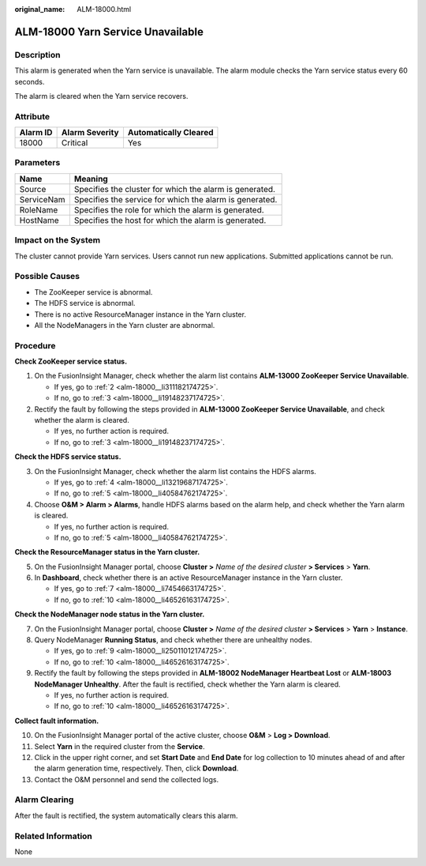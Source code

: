 :original_name: ALM-18000.html

.. _ALM-18000:

ALM-18000 Yarn Service Unavailable
==================================

Description
-----------

This alarm is generated when the Yarn service is unavailable. The alarm module checks the Yarn service status every 60 seconds.

The alarm is cleared when the Yarn service recovers.

Attribute
---------

======== ============== =====================
Alarm ID Alarm Severity Automatically Cleared
======== ============== =====================
18000    Critical       Yes
======== ============== =====================

Parameters
----------

========== =======================================================
Name       Meaning
========== =======================================================
Source     Specifies the cluster for which the alarm is generated.
ServiceNam Specifies the service for which the alarm is generated.
RoleName   Specifies the role for which the alarm is generated.
HostName   Specifies the host for which the alarm is generated.
========== =======================================================

Impact on the System
--------------------

The cluster cannot provide Yarn services. Users cannot run new applications. Submitted applications cannot be run.

Possible Causes
---------------

-  The ZooKeeper service is abnormal.
-  The HDFS service is abnormal.
-  There is no active ResourceManager instance in the Yarn cluster.
-  All the NodeManagers in the Yarn cluster are abnormal.

Procedure
---------

**Check ZooKeeper service status.**

#. On the FusionInsight Manager, check whether the alarm list contains **ALM-13000 ZooKeeper Service Unavailable**.

   -  If yes, go to :ref:`2 <alm-18000__li311182174725>`.
   -  If no, go to :ref:`3 <alm-18000__li19148237174725>`.

#. .. _alm-18000__li311182174725:

   Rectify the fault by following the steps provided in **ALM-13000 ZooKeeper Service Unavailable**, and check whether the alarm is cleared.

   -  If yes, no further action is required.
   -  If no, go to :ref:`3 <alm-18000__li19148237174725>`.

**Check the HDFS service status.**

3. .. _alm-18000__li19148237174725:

   On the FusionInsight Manager, check whether the alarm list contains the HDFS alarms.

   -  If yes, go to :ref:`4 <alm-18000__li13219687174725>`.
   -  If no, go to :ref:`5 <alm-18000__li40584762174725>`.

4. .. _alm-18000__li13219687174725:

   Choose **O&M > Alarm > Alarms**, handle HDFS alarms based on the alarm help, and check whether the Yarn alarm is cleared.

   -  If yes, no further action is required.
   -  If no, go to :ref:`5 <alm-18000__li40584762174725>`.

**Check the ResourceManager status in the Yarn cluster.**

5. .. _alm-18000__li40584762174725:

   On the FusionInsight Manager portal, choose **Cluster >** *Name of the desired cluster* **> Services** > **Yarn**.

6. In **Dashboard**, check whether there is an active ResourceManager instance in the Yarn cluster.

   -  If yes, go to :ref:`7 <alm-18000__li7454663174725>`.
   -  If no, go to :ref:`10 <alm-18000__li46526163174725>`.

**Check the NodeManager node status in the Yarn cluster.**

7. .. _alm-18000__li7454663174725:

   On the FusionInsight Manager portal, choose **Cluster >** *Name of the desired cluster* **> Services** > **Yarn** > **Instance**.

8. Query NodeManager **Running Status**, and check whether there are unhealthy nodes.

   -  If yes, go to :ref:`9 <alm-18000__li25011012174725>`.
   -  If no, go to :ref:`10 <alm-18000__li46526163174725>`.

9. .. _alm-18000__li25011012174725:

   Rectify the fault by following the steps provided in **ALM-18002 NodeManager Heartbeat Lost** or **ALM-18003 NodeManager Unhealthy**. After the fault is rectified, check whether the Yarn alarm is cleared.

   -  If yes, no further action is required.
   -  If no, go to :ref:`10 <alm-18000__li46526163174725>`.

**Collect fault information.**

10. .. _alm-18000__li46526163174725:

    On the FusionInsight Manager portal of the active cluster, choose **O&M** > **Log > Download**.

11. Select **Yarn** in the required cluster from the **Service**.

12. Click |image1| in the upper right corner, and set **Start Date** and **End Date** for log collection to 10 minutes ahead of and after the alarm generation time, respectively. Then, click **Download**.

13. Contact the O&M personnel and send the collected logs.

Alarm Clearing
--------------

After the fault is rectified, the system automatically clears this alarm.

Related Information
-------------------

None

.. |image1| image:: /_static/images/en-us_image_0269417390.png
